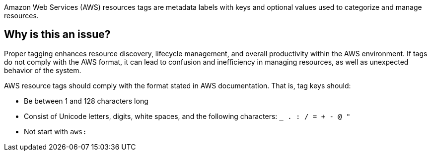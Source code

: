 Amazon Web Services (AWS) resources tags are metadata labels with keys and optional values used to categorize and manage resources.

== Why is this an issue?

Proper tagging enhances resource discovery, lifecycle management, and overall productivity within the AWS environment. If tags do not comply with the AWS format, it can lead to confusion and inefficiency in managing resources, as well as unexpected behavior of the system.

AWS resource tags should comply with the format stated in AWS documentation. That is, tag keys should:

* Be between 1 and 128 characters long
* Consist of Unicode letters, digits, white spaces, and the following characters: `_ . : / = + - @ "`
* Not start with `aws:`